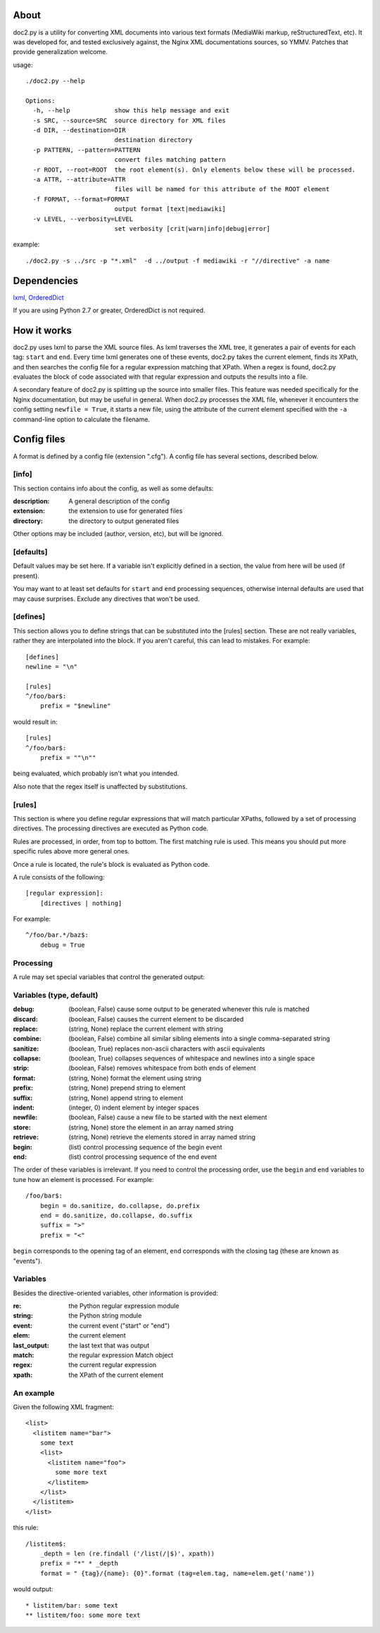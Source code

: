 =====
About
=====
doc2.py is a utility for converting XML documents into various text formats (MediaWiki markup, reStructuredText, etc).  It was developed for, and
tested exclusively against, the Nginx XML documentations sources, so YMMV. Patches that provide generalization welcome.

usage::

  ./doc2.py --help

  Options:
    -h, --help            show this help message and exit
    -s SRC, --source=SRC  source directory for XML files
    -d DIR, --destination=DIR
                          destination directory
    -p PATTERN, --pattern=PATTERN
                          convert files matching pattern
    -r ROOT, --root=ROOT  the root element(s). Only elements below these will be processed.
    -a ATTR, --attribute=ATTR
                          files will be named for this attribute of the ROOT element
    -f FORMAT, --format=FORMAT
                          output format [text|mediawiki]
    -v LEVEL, --verbosity=LEVEL
                          set verbosity [crit|warn|info|debug|error]

example::

  ./doc2.py -s ../src -p "*.xml"  -d ../output -f mediawiki -r "//directive" -a name

============
Dependencies
============
lxml_, OrderedDict_

If you are using Python 2.7 or greater, OrderedDict is not required.

.. _OrderedDict: http://pypi.python.org/pypi/ordereddict
.. _lxml: http://pypi.python.org/pypi/lxml/2.3.4

============
How it works
============
doc2.py uses lxml to parse the XML source files. As lxml traverses the XML tree, it generates a pair of events for each tag: ``start`` and ``end``.
Every time lxml generates one of these events, doc2.py takes the current element, finds its XPath, and then searches the config file for a regular
expression matching that XPath.  When a regex is found, doc2.py evaluates the block of code associated with that regular expression and outputs the 
results into a file.

A secondary feature of doc2.py is splitting up the source into smaller files. This feature was needed specifically for the Nginx documentation, but may
be useful in general. When doc2.py processes the XML file, whenever it encounters the config setting ``newfile = True``, it starts a new file, using 
the attribute of the current element specified with the ``-a`` command-line option to calculate the filename.

============
Config files
============
A format is defined by a config file (extension ".cfg").  A config file has several sections, described below.


[info] 
------
This section contains info about the config, as well as some defaults:

:description: 
  A general description of the config 
:extension:
  the extension to use for generated files
:directory:
  the directory to output generated files

Other options may be included (author, version, etc), but will be ignored.

[defaults]
----------
Default values may be set here. If a variable isn't explicitly defined in a section,
the value from here will be used (if present).  

You may want to at least set defaults for ``start`` and ``end`` processing sequences, 
otherwise internal defaults are used that may cause surprises. Exclude any directives
that won't be used.

[defines]
---------
This section allows you to define strings that can be substituted into the [rules] section.  These 
are not really variables, rather they are interpolated into the block.  If you aren't careful, this 
can lead to mistakes.  For example::

    [defines]
    newline = "\n"

    [rules]
    ^/foo/bar$:
        prefix = "$newline"

would result in::

    [rules]
    ^/foo/bar$:
        prefix = ""\n""

being evaluated, which probably isn't what you intended.

Also note that the regex itself is unaffected by substitutions.

[rules]
-------
This section is where you define regular expressions that will match particular XPaths, 
followed by a set of processing directives. The processing directives are executed as
Python code.

Rules are processed, in order, from top to bottom. The first matching rule is used. This
means you should put more specific rules above more general ones.

Once a rule is located, the rule's block is evaluated as Python code. 

A rule consists of the following::

    [regular expression]:
        [directives | nothing]

For example::

    ^/foo/bar.*/baz$:
        debug = True

Processing
----------
A rule may set special variables that control the generated output:

Variables  (type, default) 
--------------------------
:debug:    (boolean, False)  cause some output to be generated whenever this rule is matched
:discard:  (boolean, False)  causes the current element to be discarded
:replace:  (string, None)    replace the current element with string
:combine:  (boolean, False)  combine all similar sibling elements into a single comma-separated string
:sanitize: (boolean, True)   replaces non-ascii characters with ascii equivalents
:collapse: (boolean, True)   collapses sequences of whitespace and newlines into a single space
:strip:    (boolean, False)  removes whitespace from both ends of element
:format:   (string, None)    format the element using string
:prefix:   (string, None)    prepend string to element
:suffix:   (string, None)    append string to element
:indent:   (integer, 0)      indent element by integer spaces
:newfile:  (boolean, False)  cause a new file to be started with the next element
:store:    (string, None)    store the element in an array named string
:retrieve: (string, None)    retrieve the elements stored in array named string
:begin:    (list)            control processing sequence of the begin event
:end:      (list)            control processing sequence of the end event

The order of these variables is irrelevant.  If you need to control the processing order, use 
the ``begin`` and ``end`` variables to tune how an element is processed. For example::

    /foo/bar$:
        begin = do.sanitize, do.collapse, do.prefix
        end = do.sanitize, do.collapse, do.suffix
        suffix = ">"
        prefix = "<"

``begin`` corresponds to the opening tag of an element, ``end`` corresponds with the closing tag (these are known as "events").

Variables
---------
Besides the directive-oriented variables, other information is provided:

:re:    the Python regular expression module
:string: the Python string module
:event: the current event ("start" or "end")
:elem:  the current element
:last_output: the last text that was output
:match: the regular expression Match object
:regex: the current regular expression 
:xpath: the XPath of the current element


An example
----------

Given the following XML fragment::

    <list>
      <listitem name="bar">
        some text
        <list>
          <listitem name="foo">
            some more text
          </listitem>
        </list>
      </listitem>
    </list>

this rule::

    /listitem$:
        _depth = len (re.findall ('/list(/|$)', xpath))
        prefix = "*" * _depth
        format = " {tag}/{name}: {0}".format (tag=elem.tag, name=elem.get('name'))
    
would output::

    * listitem/bar: some text
    ** listitem/foo: some more text



